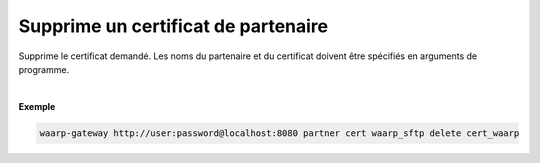 ====================================
Supprime un certificat de partenaire
====================================

.. program:: waarp-gateway partner cert delete

.. describe:: waarp-gateway <ADDR> partner cert <PARTNER> delete <CERT>

Supprime le certificat demandé. Les noms du partenaire et du certificat doivent
être spécifiés en arguments de programme.

|

**Exemple**

.. code-block:: shell

   waarp-gateway http://user:password@localhost:8080 partner cert waarp_sftp delete cert_waarp